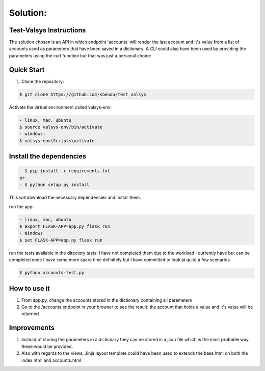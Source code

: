 .. rt files content and synthax can be tested http://rst.ninjs.org/#

**Solution**:
-------------

========================
Test-Valsys Instructions
========================

The solution chosen is an API in which endpoint 'accounts' will render the last account and it's value from a list of accounts used as parameters that have been saved in a dictionary. 
A CLI could also have been used by providing the parameters using the curl function but that was just a personal choice

===========
Quick Start
===========

1. Clone the repository:

.. code-block:: console

    $ git clone https://github.com/sbenou/test_valsys


Activate the virtual environment called valsys-env:

.. code-block:: console

    - linux, mac, ubuntu
    $ source valsys-env/bin/activate
    - windows:
    $ valsys-env\Scripts\activate

========================
Install the dependencies
========================

.. code-block:: console

    - $ pip install -r requirements.txt
    or
    - $ python setup.py install

This will download the necessary dependencies and install them.

run the app:

.. code-block:: console

    - linux, mac, ubuntu
    $ export FLASK-APP=app.py flask run
    - Windows
    $ set FLASK-APP=app.py flask run

run the tests available in the directory *tests*:
I have not completed them due to the workload I currently have but can be completed once I have some more spare time definitely but I have 
committed to look at quite a few scenarios

.. code-block:: console

    $ python accounts-test.py


=============
How to use it
=============
1. From app.py, change the accounts stored in the dictionary containing all parameters
2. Go to the /accounts endpoint in your browser to see the result: the account that holds a value and it's value will be returned

============
Improvements
============

1. Instead of storing the parameters in a dictionary they can be stored in a json file which is the most probable way these would be provided.
2. Also with regards to the views, Jinja layout template could have been used to extends the base html on both the index.html and accounts.html
